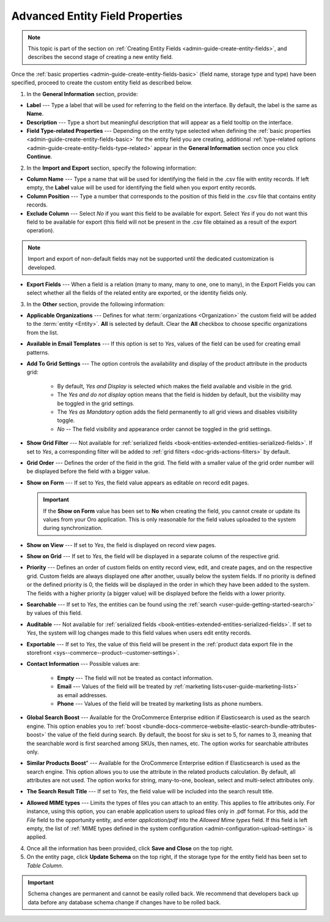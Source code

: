 .. _admin-guide-create-entity-fields-advanced:

Advanced Entity Field Properties
--------------------------------

.. note:: This topic is part of the section on :ref:`Creating Entity Fields <admin-guide-create-entity-fields>`, and describes the second stage of creating a new entity field.

Once the :ref:`basic properties <admin-guide-create-entity-fields-basic>` (field name, storage type and type) have been specified, proceed to create the custom entity field as described below.

1. In the **General Information** section, provide:

* **Label** --- Type a label that will be used for referring to the field on the interface. By default, the label is the same as **Name**.
* **Description** --- Type a short but meaningful description that will appear as a field tooltip on the interface.
* **Field Type-related Properties** --- Depending on the entity type selected when defining the :ref:`basic properties <admin-guide-create-entity-fields-basic>` for the entity field you are creating, additional :ref:`type-related options <admin-guide-create-entity-fields-type-related>` appear in the **General Information** section once you click **Continue**.

2. In the **Import and Export** section, specify the following information:

.. image:: /user/img/system/entity_management/entity_field_import_and_export.png
   :alt: Basic settings of the import and export section available when creating a new entity field

* **Column Name** --- Type a name that will be used for identifying the field in the .csv file with entity records. If left empty, the **Label** value will be used for identifying the field when you export entity records.
* **Column Position** --- Type a number that corresponds to the position of this field in the .csv file that contains entity records.
* **Exclude Column** --- Select *No* if you want this field to be available for export. Select *Yes* if you do not want this field to be available for export (this field will not be present in the .csv file obtained as a result of the export operation).

.. note:: Import and export of non-default fields may not be supported until the dedicated customization is developed.

* **Export Fields** --- When a field is a relation (many to many, many to one, one to many), in the Export Fields you can select whether all the fields of the related entity are exported, or the identity fields only.

3. In the **Other** section, provide the following information:

.. image:: /user/img/system/entity_management/entity_field_other.png
   :alt: The general settings of the other section available when creating a new entity field

* **Applicable Organizations** --- Defines for what :term:`organizations <Organization>` the custom field will be added to the :term:`entity <Entity>`. **All** is selected by default. Clear the **All** checkbox to choose specific organizations from the list.
* **Available in Email Templates** --- If this option is set to *Yes*, values of the field can be used for creating email patterns.
* **Add To Grid Settings** --- The option controls the availability and display of the product attribute in the products grid:

   * By default, *Yes and Display* is selected which makes the field available and visible in the grid.
   * The *Yes and do not display* option means that the field is hidden by default, but the visibility may be toggled in the grid settings.
   * The *Yes as Mandatory* option adds the field permanently to all grid views and disables visibility toggle.
   * *No* -- The field visibility and appearance order cannot be toggled in the grid settings.

* **Show Grid Filter** --- Not available for :ref:`serialized fields <book-entities-extended-entities-serialized-fields>`. If set to *Yes*, a corresponding filter will be added to :ref:`grid filters <doc-grids-actions-filters>` by default.
* **Grid Order** --- Defines the order of the field in the grid. The field with a smaller value of the grid order number will be displayed before the field with a bigger value.

* **Show on Form** --- If set to *Yes*, the field value appears as editable on record edit pages.

  .. important:: If the **Show on Form** value has been set to **No** when creating the field, you cannot create or update its values from your Oro application. This is only reasonable for the field values uploaded to the system during synchronization.

* **Show on View** --- If set to *Yes*, the field is displayed on record view pages.
* **Show on Grid** --- If set to *Yes*, the field will be displayed in a separate column of the respective grid.
* **Priority** --- Defines an order of custom fields on entity record view, edit, and create pages, and on the respective grid. Custom fields are always displayed one after another, usually below the system fields. If no priority is defined or the defined priority is 0, the fields will be displayed in the order in which they have been added to the system. The fields with a higher priority (a bigger value) will be displayed before the fields with a lower priority.
* **Searchable** --- If set to *Yes*, the entities can be found using the :ref:`search <user-guide-getting-started-search>` by values of this field.
* **Auditable** --- Not available for :ref:`serialized fields <book-entities-extended-entities-serialized-fields>`. If set to *Yes*, the system will log changes made to this field values when users edit entity records.
* **Exportable** --- If set to *Yes*, the value of this field will be present in the :ref:`product data export file in the storefront <sys--commerce--product--customer-settings>`.

* **Contact Information** --- Possible values are:

    * **Empty** --- The field will not be treated as contact information.
    * **Email** --- Values of the field will be treated by :ref:`marketing lists<user-guide-marketing-lists>` as email addresses.
    * **Phone** --- Values of the field will be treated by marketing lists as phone numbers.

* **Global Search Boost** --- Available for the OroCommerce Enterprise edition if Elasticsearch is used as the search engine. This option enables you to :ref:`boost <bundle-docs-commerce-website-elastic-search-bundle-attributes-boost>` the value of the field during search. By default, the boost for sku is set to 5, for names to 3, meaning that the searchable word is first searched among SKUs, then names, etc. The option works for searchable attributes only.
* **Similar Products Boost**" --- Available for the OroCommerce Enterprise edition if Elasticsearch is used as the search engine. This option allows you to use the attribute in the related products calculation. By default, all attributes are not used. The option works for string, many-to-one, boolean, select and multi-select attributes only.
* **The Search Result Title** --- If set to *Yes*, the field value will be included into the search result title.
* **Allowed MIME types** --- Limits the types of files you can attach to an entity. This applies to file attributes only. For instance, using this option, you can enable application users to upload files only in .pdf format. For this, add the *File* field to the opportunity entity, and enter *application/pdf* into the *Allowed Mime types* field. If this field is left empty, the list of :ref:`MIME types defined in the system configuration <admin-configuration-upload-settings>` is applied.

4. Once all the information has been provided, click **Save and Close** on the top right.
5. On the entity page, click **Update Schema** on the top right, if the storage type for the entity field has been set to *Table Column*.

.. important:: Schema changes are permanent and cannot be easily rolled back. We recommend that developers back up data before any database schema change if changes have to be rolled back.

